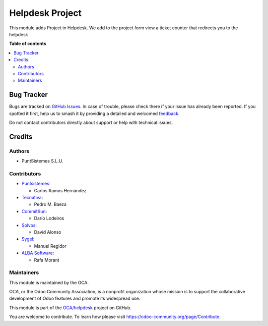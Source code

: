 ================
Helpdesk Project
================

.. 
   !!!!!!!!!!!!!!!!!!!!!!!!!!!!!!!!!!!!!!!!!!!!!!!!!!!!
   !! This file is generated by oca-gen-addon-readme !!
   !! changes will be overwritten.                   !!
   !!!!!!!!!!!!!!!!!!!!!!!!!!!!!!!!!!!!!!!!!!!!!!!!!!!!
   !! source digest: sha256:ff13c3cd597a5fac1ba2aa9d3c495d175e52fdc65bc94f5381f1e12756e418bb
   !!!!!!!!!!!!!!!!!!!!!!!!!!!!!!!!!!!!!!!!!!!!!!!!!!!!

.. |badge1| image:: https://img.shields.io/badge/maturity-Beta-yellow.png
    :target: https://odoo-community.org/page/development-status
    :alt: Beta
.. |badge2| image:: https://img.shields.io/badge/licence-AGPL--3-blue.png
    :target: http://www.gnu.org/licenses/agpl-3.0-standalone.html
    :alt: License: AGPL-3
.. |badge3| image:: https://img.shields.io/badge/github-OCA%2Fhelpdesk-lightgray.png?logo=github
    :target: https://github.com/OCA/helpdesk/tree/16.0/helpdesk_mgmt_project
    :alt: OCA/helpdesk
.. |badge4| image:: https://img.shields.io/badge/weblate-Translate%20me-F47D42.png
    :target: https://translation.odoo-community.org/projects/helpdesk-16-0/helpdesk-16-0-helpdesk_mgmt_project
    :alt: Translate me on Weblate
.. |badge5| image:: https://img.shields.io/badge/runboat-Try%20me-875A7B.png
    :target: https://runboat.odoo-community.org/builds?repo=OCA/helpdesk&target_branch=16.0
    :alt: Try me on Runboat

|badge1| |badge2| |badge3| |badge4| |badge5|

This module adds Project in Helpdesk.
We add to the project form view a ticket counter that redirects you to the helpdesk

**Table of contents**

.. contents::
   :local:

Bug Tracker
===========

Bugs are tracked on `GitHub Issues <https://github.com/OCA/helpdesk/issues>`_.
In case of trouble, please check there if your issue has already been reported.
If you spotted it first, help us to smash it by providing a detailed and welcomed
`feedback <https://github.com/OCA/helpdesk/issues/new?body=module:%20helpdesk_mgmt_project%0Aversion:%2016.0%0A%0A**Steps%20to%20reproduce**%0A-%20...%0A%0A**Current%20behavior**%0A%0A**Expected%20behavior**>`_.

Do not contact contributors directly about support or help with technical issues.

Credits
=======

Authors
~~~~~~~

* PuntSistemes S.L.U.

Contributors
~~~~~~~~~~~~

* `Puntsistemes <https://www.puntsistemes.es>`_:

  * Carlos Ramos Hernández

* `Tecnativa <https://www.tecnativa.com>`_:

  * Pedro M. Baeza

* `CommitSun <https://www.commitsun.com>`_:

  * Darío Lodeiros

* `Solvos <https://www.solvos.es>`_:

  * David Alonso

* `Sygel <https://www.sygel.es>`_:

  * Manuel Regidor

* `ALBA Software <https://www.albasoft.com>`_:

  * Rafa Morant

Maintainers
~~~~~~~~~~~

This module is maintained by the OCA.

.. image:: https://odoo-community.org/logo.png
   :alt: Odoo Community Association
   :target: https://odoo-community.org

OCA, or the Odoo Community Association, is a nonprofit organization whose
mission is to support the collaborative development of Odoo features and
promote its widespread use.

This module is part of the `OCA/helpdesk <https://github.com/OCA/helpdesk/tree/16.0/helpdesk_mgmt_project>`_ project on GitHub.

You are welcome to contribute. To learn how please visit https://odoo-community.org/page/Contribute.
